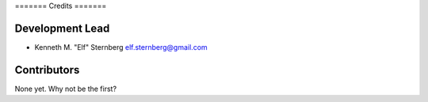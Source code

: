 ======= Credits =======

Development Lead
----------------

-  Kenneth M. "Elf" Sternberg elf.sternberg@gmail.com

Contributors
------------

None yet. Why not be the first?
